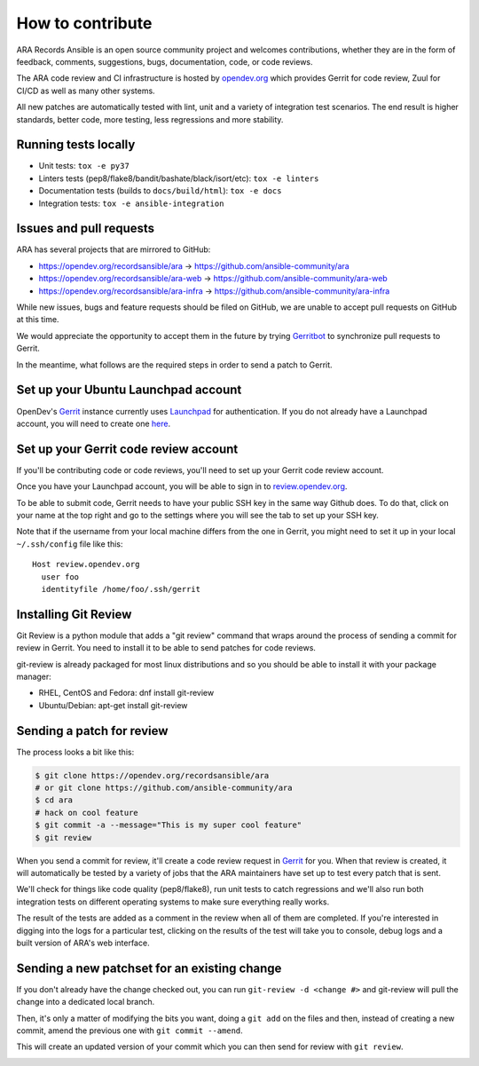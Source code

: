 How to contribute
=================

ARA Records Ansible is an open source community project and welcomes
contributions, whether they are in the form of feedback, comments, suggestions,
bugs, documentation, code, or code reviews.

The ARA code review and CI infrastructure is hosted by `opendev.org <https://opendev.org>`_
which provides Gerrit for code review, Zuul for CI/CD as well as many other
systems.

All new patches are automatically tested with lint, unit and a variety of
integration test scenarios.
The end result is higher standards, better code, more testing, less regressions
and more stability.

.. image:: _static/code-review-ci.png

Running tests locally
---------------------

- Unit tests: ``tox -e py37``
- Linters tests (pep8/flake8/bandit/bashate/black/isort/etc): ``tox -e linters``
- Documentation tests (builds to ``docs/build/html``): ``tox -e docs``
- Integration tests: ``tox -e ansible-integration``

Issues and pull requests
------------------------

ARA has several projects that are mirrored to GitHub:

- https://opendev.org/recordsansible/ara -> https://github.com/ansible-community/ara
- https://opendev.org/recordsansible/ara-web -> https://github.com/ansible-community/ara-web
- https://opendev.org/recordsansible/ara-infra -> https://github.com/ansible-community/ara-infra

While new issues, bugs and feature requests should be filed on GitHub, we are
unable to accept pull requests on GitHub at this time.

We would appreciate the opportunity to accept them in the future by trying
`Gerritbot <https://github.com/ansible-community/ara-infra/issues/4>`_ to
synchronize pull requests to Gerrit.

In the meantime, what follows are the required steps in order to send a patch
to Gerrit.

Set up your Ubuntu Launchpad account
------------------------------------

OpenDev's Gerrit_ instance currently uses Launchpad_ for authentication.
If you do not already have a Launchpad account, you will need to create one
here_.

.. image:: _static/ubuntu-launchpad.png

.. _here: https://login.launchpad.net/+login

Set up your Gerrit code review account
--------------------------------------

If you'll be contributing code or code reviews, you'll need to set up your
Gerrit code review account.

Once you have your Launchpad account, you will be able to sign in to
`review.opendev.org`_.

.. image:: _static/gerrit-sign-in.png

To be able to submit code, Gerrit needs to have your public SSH key in the
same way Github does. To do that, click on your name at the top right and go
to the settings where you will see the tab to set up your SSH key.

.. image:: _static/gerrit-ssh-key.png

Note that if the username from your local machine differs from the one in Gerrit,
you might need to set it up in your local ``~/.ssh/config`` file like this::

  Host review.opendev.org
    user foo
    identityfile /home/foo/.ssh/gerrit

.. image:: _static/gerrit-profile.png

.. _Launchpad: https://login.launchpad.net/+login
.. _review.opendev.org: https://review.opendev.org/

Installing Git Review
---------------------

Git Review is a python module that adds a "git review" command that wraps
around the process of sending a commit for review in Gerrit. You need to
install it to be able to send patches for code reviews.

git-review is already packaged for most linux distributions and so you should
be able to install it with your package manager:

- RHEL, CentOS and Fedora: dnf install git-review
- Ubuntu/Debian: apt-get install git-review

Sending a patch for review
--------------------------

The process looks a bit like this:

.. code-block:: bash

    $ git clone https://opendev.org/recordsansible/ara
    # or git clone https://github.com/ansible-community/ara
    $ cd ara
    # hack on cool feature
    $ git commit -a --message="This is my super cool feature"
    $ git review

.. image:: _static/gerrit-new-patch.gif

When you send a commit for review, it'll create a code review request in
Gerrit_ for you.
When that review is created, it will automatically be tested by a variety of
jobs that the ARA maintainers have set up to test every patch that is sent.

We'll check for things like code quality (pep8/flake8), run unit tests to catch
regressions and we'll also run both integration tests on different operating
systems to make sure everything really works.

The result of the tests are added as a comment in the review when all of them
are completed. If you're interested in digging into the logs for a particular
test, clicking on the results of the test will take you to console, debug
logs and a built version of ARA's web interface.

Sending a new patchset for an existing change
---------------------------------------------

If you don't already have the change checked out, you can run ``git-review -d <change #>``
and git-review will pull the change into a dedicated local branch.

Then, it's only a matter of modifying the bits you want, doing a ``git add`` on
the files and then, instead of creating a new commit, amend the previous one with
``git commit --amend``.

This will create an updated version of your commit which you can then send for
review with ``git review``.

.. image:: _static/gerrit-edit-patch.gif

.. _Gerrit: https://review.opendev.org
